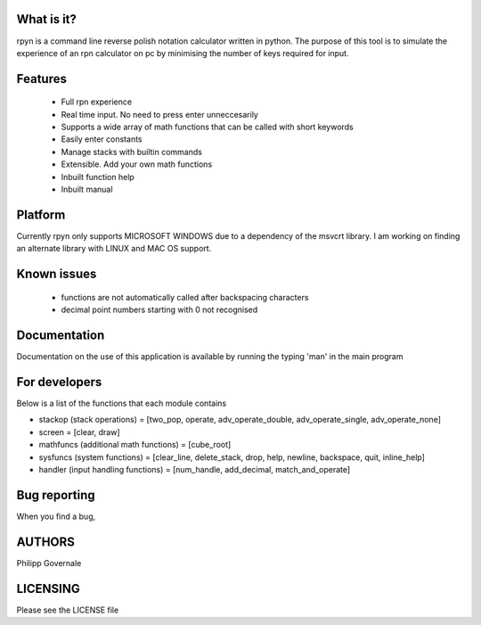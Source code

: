 What is it?
----------

rpyn is a command line reverse polish notation calculator written in python. The purpose of this tool
is to simulate the experience of an rpn calculator on pc by minimising the number of keys required for input.

Features
-------

  - Full rpn experience
  - Real time input. No need to press enter unneccesarily
  - Supports a wide array of math functions that can be called with short keywords
  - Easily enter constants
  - Manage stacks with builtin commands
  - Extensible. Add your own math functions
  - Inbuilt function help
  - Inbuilt manual

Platform
--------

Currently rpyn only supports MICROSOFT WINDOWS due to a dependency of the msvcrt library. I am working on finding
an alternate library with LINUX and MAC OS support.

Known issues
------------

  - functions are not automatically called after backspacing characters
  - decimal point numbers starting with 0 not recognised

Documentation
-------------

Documentation on the use of this application is available by running the typing 'man' in the main program

For developers
-------------

Below is a list of the functions that each module contains

- stackop (stack operations) = [two_pop, operate, adv_operate_double, adv_operate_single, adv_operate_none]
- screen = [clear, draw]
- mathfuncs (additional math functions) = [cube_root]
- sysfuncs (system functions) = [clear_line, delete_stack, drop, help, newline, backspace, quit, inline_help]
- handler (input handling functions) = [num_handle, add_decimal, match_and_operate]

Bug reporting
------------

When you find a bug,

AUTHORS
-------

Philipp Governale

LICENSING
---------

Please see the LICENSE file
